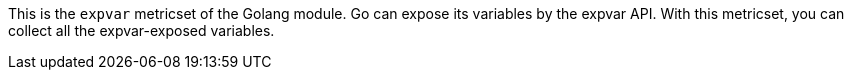 This is the `expvar` metricset of the Golang module.
Go can expose its variables by the expvar API. With this metricset, you can collect all the expvar-exposed variables.
